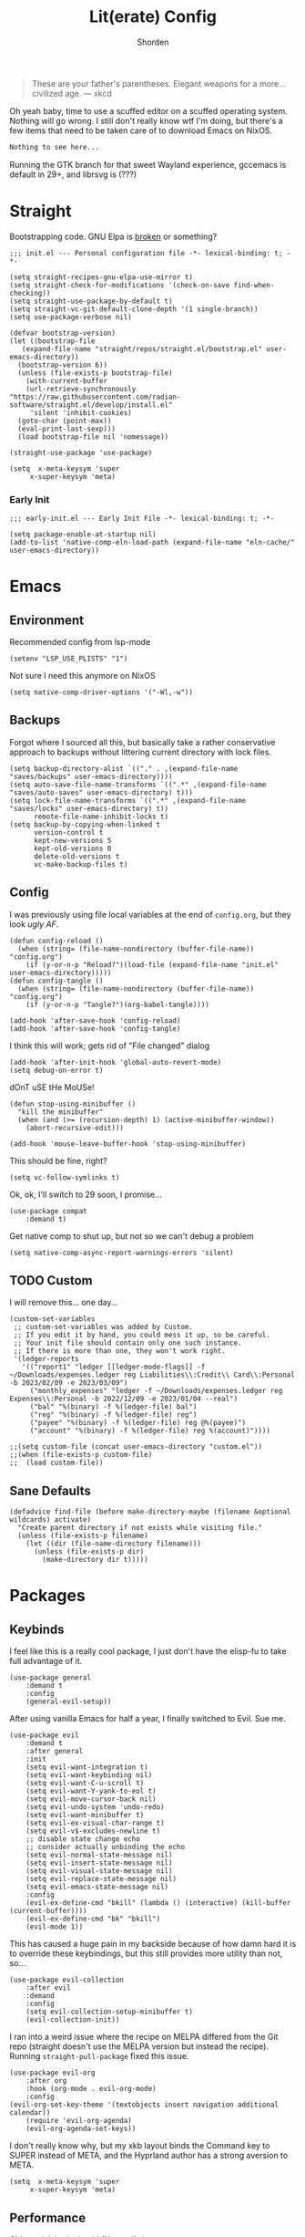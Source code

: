 #+TITLE: Lit(erate) Config
#+AUTHOR: Shorden
#+PROPERTY: header-args:elisp :tangle "~/.config/emacs/init.el"

#+begin_quote
These are your father's parentheses. Elegant weapons for a more... civilized age. --- xkcd
#+end_quote
Oh yeah baby, time to use a scuffed editor on a scuffed operating system. Nothing will go wrong. I still don't really know wtf I'm doing, but there's a few items that need to be taken care of to download Emacs on NixOS.
#+begin_src nix
Nothing to see here...
#+end_src
Running the GTK branch for that sweet Wayland experience, gccemacs is default in 29+, and librsvg is (???)

* Straight
Bootstrapping code. GNU Elpa is [[https://github.com/radian-software/straight.el/issues/305#issuecomment-417952067][broken]] or something?
#+begin_src elisp
  ;;; init.el --- Personal configuration file -*- lexical-binding: t; -*-

  (setq straight-recipes-gnu-elpa-use-mirror t)
  (setq straight-check-for-modifications '(check-on-save find-when-checking))
  (setq straight-use-package-by-default t)
  (setq straight-vc-git-default-clone-depth '(1 single-branch))
  (setq use-package-verbose nil)

  (defvar bootstrap-version)
  (let ((bootstrap-file
	 (expand-file-name "straight/repos/straight.el/bootstrap.el" user-emacs-directory))
	(bootstrap-version 6))
    (unless (file-exists-p bootstrap-file)
      (with-current-buffer
	  (url-retrieve-synchronously
  "https://raw.githubusercontent.com/radian-software/straight.el/develop/install.el"
	   'silent 'inhibit-cookies)
	(goto-char (point-max))
	(eval-print-last-sexp)))
    (load bootstrap-file nil 'nomessage))

  (straight-use-package 'use-package)

  (setq  x-meta-keysym 'super
       x-super-keysym 'meta)
#+end_src
*** Early Init
:PROPERTIES:
:header-args:elisp: :tangle "~/.config/emacs/early-init.el"
:END:
#+begin_src elisp
;;; early-init.el --- Early Init File -*- lexical-binding: t; -*-

(setq package-enable-at-startup nil)
(add-to-list 'native-comp-eln-load-path (expand-file-name "eln-cache/" user-emacs-directory))
#+end_src

* Emacs
** Environment
:PROPERTIES:
:header-args:elisp: :tangle "~/.config/emacs/early-init.el"
:END:
Recommended config from lsp-mode
#+begin_src elisp
(setenv "LSP_USE_PLISTS" "1")
#+end_src
Not sure I need this anymore on NixOS
#+begin_src elisp
(setq native-comp-driver-options '("-Wl,-w"))
#+end_src

** Backups
Forgot where I sourced all this, but basically take a rather conservative approach to backups without littering current directory with lock files.
#+begin_src elisp
(setq backup-directory-alist `(("." . ,(expand-file-name "saves/backups" user-emacs-directory))))
(setq auto-save-file-name-transforms `((".*" ,(expand-file-name "saves/auto-saves" user-emacs-directory) t)))
(setq lock-file-name-transforms `((".*" ,(expand-file-name "saves/locks" user-emacs-directory) t))
	  remote-file-name-inhibit-locks t)
(setq backup-by-copying-when-linked t
      version-control t
      kept-new-versions 5
      kept-old-versions 0
      delete-old-versions t
      vc-make-backup-files t)
#+end_src

** Config
I was previously using file local variables at the end of ~config.org~, but they look /ugly AF/.
#+begin_src elisp
(defun config-reload ()
  (when (string= (file-name-nondirectory (buffer-file-name)) "config.org")
    (if (y-or-n-p "Reload?")(load-file (expand-file-name "init.el" user-emacs-directory)))))
(defun config-tangle ()
  (when (string= (file-name-nondirectory (buffer-file-name)) "config.org")
    (if (y-or-n-p "Tangle?")(org-babel-tangle))))

(add-hook 'after-save-hook 'config-reload)
(add-hook 'after-save-hook 'config-tangle)
#+end_src
I think this will work; gets rid of "File changed" dialog
#+begin_src elisp
(add-hook 'after-init-hook 'global-auto-revert-mode)
(setq debug-on-error t)
#+end_src
dOnT uSE tHe MoUSe!
#+begin_src elisp
(defun stop-using-minibuffer ()
  "kill the minibuffer"
  (when (and (>= (recursion-depth) 1) (active-minibuffer-window))
    (abort-recursive-edit)))

(add-hook 'mouse-leave-buffer-hook 'stop-using-minibuffer)
#+end_src
This should be fine, right?
#+begin_src elisp
(setq vc-follow-symlinks t)
#+end_src
Ok, ok, I'll switch to 29 soon, I promise...
#+begin_src elisp
(use-package compat
    :demand t)
#+end_src
Get native comp to shut up, but not so we can't debug a problem
#+begin_src elisp
(setq native-comp-async-report-warnings-errors 'silent)
#+end_src

** TODO Custom
I will remove this... one day...
#+begin_src elisp :tangle no
(custom-set-variables
 ;; custom-set-variables was added by Custom.
 ;; If you edit it by hand, you could mess it up, so be careful.
 ;; Your init file should contain only one such instance.
 ;; If there is more than one, they won't work right.
 '(ledger-reports
   '(("report1" "ledger [[ledger-mode-flags]] -f ~/Downloads/expenses.ledger reg Liabilities\\:Credit\\ Card\\:Personal -b 2023/02/09 -e 2023/03/09")
     ("monthly_expenses" "ledger -f ~/Downloads/expenses.ledger reg Expenses\\:Personal -b 2022/12/09 -e 2023/01/04 --real")
     ("bal" "%(binary) -f %(ledger-file) bal")
     ("reg" "%(binary) -f %(ledger-file) reg")
     ("payee" "%(binary) -f %(ledger-file) reg @%(payee)")
     ("account" "%(binary) -f %(ledger-file) reg %(account)"))))
#+end_src

#+begin_src elisp
;;(setq custom-file (concat user-emacs-directory "custom.el"))
;;(when (file-exists-p custom-file)
;;  (load custom-file))
#+end_src

** Sane Defaults
#+begin_src elisp
(defadvice find-file (before make-directory-maybe (filename &optional wildcards) activate)
  "Create parent directory if not exists while visiting file."
  (unless (file-exists-p filename)
    (let ((dir (file-name-directory filename)))
      (unless (file-exists-p dir)
        (make-directory dir t)))))
#+end_src

* Packages
** Keybinds
I feel like this is a really cool package, I just don't have the elisp-fu to take full advantage of it.
#+begin_src elisp
(use-package general
    :demand t
    :config
    (general-evil-setup))
#+end_src
After using vanilla Emacs for half a year, I finally switched to Evil. Sue me.
#+begin_src elisp
(use-package evil
    :demand t
    :after general
    :init
    (setq evil-want-integration t)
    (setq evil-want-keybinding nil)
    (setq evil-want-C-u-scroll t)
    (setq evil-want-Y-yank-to-eol t)
	(setq evil-move-cursor-back nil)
	(setq evil-undo-system 'undo-redo)
	(setq evil-want-minibuffer t)
	(setq evil-ex-visual-char-range t)
	(setq evil-v$-excludes-newline t)
	;; disable state change echo
	;; consider actually unbinding the echo
    (setq evil-normal-state-message nil)
    (setq evil-insert-state-message nil)
    (setq evil-visual-state-message nil)
    (setq evil-replace-state-message nil)
    (setq evil-emacs-state-message nil)
    :config 
	(evil-ex-define-cmd "bkill" (lambda () (interactive) (kill-buffer (current-buffer))))
	(evil-ex-define-cmd "bk" "bkill")
	(evil-mode 1))
#+end_src
This has caused a huge pain in my backside because of how damn hard it is to override these keybindings, but this still provides more utility than not, so...
#+begin_src elisp
(use-package evil-collection
    :after evil
	:demand
	:config
	(setq evil-collection-setup-minibuffer t)
    (evil-collection-init))
#+end_src
I ran into a weird issue where the recipe on MELPA differed from the Git repo (straight doesn't use the MELPA version but instead the recipe). Running ~straight-pull-package~ fixed this issue.
#+begin_src elisp
(use-package evil-org
    :after org
    :hook (org-mode . evil-org-mode)
    :config
(evil-org-set-key-theme '(textobjects insert navigation additional calendar))
    (require 'evil-org-agenda)
    (evil-org-agenda-set-keys))
#+end_src
I don't really know why, but my xkb layout binds the Command key to SUPER instead of META, and the Hyprland author has a strong aversion to META.
#+begin_src elisp
(setq  x-meta-keysym 'super
     x-super-keysym 'meta)
#+end_src

** Performance
Oldest trick in the book! (Not really.)
#+begin_src elisp
(use-package gcmh
  :demand
  :config
  (setq gcmh-high-cons-threshold (* 16 1024 1024))
  :hook
  (after-init . gcmh-mode))
#+end_src
**** Early Init
:PROPERTIES:
:header-args:elisp: :tangle "~/.config/emacs/early-init.el"
:END:
This /should/ get reset by GCMH... right?
#+begin_src elisp
(setq gc-cons-threshold most-positive-fixnum)
#+end_src

** Completion
**** TODO Company
I think I need to add ~company-box~? Maybe?
#+begin_src elisp :tangle no
(use-package company
    :after lsp-mode
    :hook (prog-mode . company-mode)
    :bind (:map company-active-map
		("<tab>" . company-complete-selection))
    (:map lsp-mode-map
          ("<tab>" . company-indent-or-complete-common))
    :custom
    (company-minimum-prefix-length 2)
    (company-idle-delay 0.0))
#+end_src
Mwahaha, time to suck the life out of poor Minad
#+begin_src elisp
(use-package corfu
    :straight (:files (:defaults "extensions/*")
					  :includes (
								 corfu-popupinfo
								 corfu-history
								 ))
    :hook ((after-init . global-corfu-mode)
		   (minibuffer-setup . corfu-enable-always-in-minibuffer)
		   (corfu-history-mode . savehist-mode))
    :config
	(with-eval-after-load 'doom-themes
	  (custom-set-faces `(corfu-current ((t (:background ,(doom-color 'base4)))))))
	(with-eval-after-load 'savehist
	  (add-to-list 'savehist-additional-variables 'corfu-history))
	(general-define-key
	 :states 'insert
	 :keymaps 'corfu-map
	 "C-u" #'corfu-scroll-down
	 "C-d" #'corfu-scroll-up
	 "M-k" #'corfu-popupinfo-scroll-down
	 "M-j" #'corfu-popupinfo-scroll-up
	 )
	(general-define-key
	 :states 'normal
	 :keymaps 'minibuffer-mode-map
	 "<escape>" #'abort-recursive-edit)

	(defun corfu-enable-always-in-minibuffer ()
	  "Enable Corfu in the minibuffer if Vertico is not active."
	  (unless (or (bound-and-true-p vertico--input)
				  (eq (current-local-map) read-passwd-map))
		(corfu-mode 1)))

	(setq corfu-auto t)
	(setq tab-always-indent 'complete)
	(setq completion-cycle-threshold nil)
	(setq corfu-min-width 20)
	(setq corfu-max-width 40)

	(corfu-history-mode)

	(corfu-popupinfo-mode)
	(setq corfu-popupinfo-delay 0.5)
	(setq corfu-popupinfo-max-width 40)
	(setq corfu-popupinfo-min-height 4)
    )
#+end_src

**** Vertico
#+begin_src elisp
(use-package vertico
    :straight (vertico :files (:defaults "extensions/*")
					   :includes (
								  vertico-directory
								  vertico-repeat
								  ;; vertico-indexed
								  ;; vertico-flat
								  ;; vertico-grid
								  ;; vertico-mouse
								  ;; vertico-quick
								  ;; vertico-buffer
								  ;; vertico-reverse
								  ;; vertico-multiform
								  ;; vertico-unobtrusive
								  ))
	:demand t
	:hook ((minibuffer-setup . vertico-repeat-save)
		   (rfn-eshadow-update-overlay . vertico-directory-tidy))

    :init
    (setq vertico-cycle nil)
    (setq read-file-name-completion-ignore-case t
		  read-buffer-completion-ignore-case t
		  completion-ignore-case t)
    (setq read-extended-command-predicate #'command-completion-default-include-p)
    :config
	(general-define-key
	 :keymaps 'vertico-map
	 :states 'insert
	 "C-j" #'vertico-next
	 "C-k" #'vertico-previous
	 "C-u" #'vertico-scroll-down
	 "C-d" #'vertico-scroll-up
	 "RET" #'vertico-directory-enter
	 "DEL" #'vertico-directory-delete-char
	 )
	(general-define-key
	 :keymaps 'vertico-map
	 :states 'normal
	 "C-j" #'vertico-next
	 "C-k" #'vertico-previous
	 "C-u" #'vertico-scroll-down
	 "C-d" #'vertico-scroll-up
	 "<escape>" #'abort-recursive-edit
	 )
    (vertico-mode))
#+end_src

**** Icons
#+begin_src elisp
(use-package all-the-icons)

(use-package all-the-icons-completion
    :after (marginalia all-the-icons)
    :hook (marginalia-mode . all-the-icons-completion-marginalia-setup)
	:init
	(all-the-icons-completion-mode))

(use-package kind-icon
	:after corfu
	:custom
	(kind-icon-use-icons t)
	(kind-icon-default-face 'corfu-default)
	(kind-icon-blend-background nil)
	(kind-icon-blend-frac 0.08)
	(kind-icon-mapping
	 '((array          "a"   :icon "symbol-array"       :face font-lock-type-face              :collection "vscode")
	   (boolean        "b"   :icon "symbol-boolean"     :face font-lock-builtin-face           :collection "vscode")
       (color          "#"   :icon "symbol-color"       :face success                          :collection "vscode")
       (command        "cm"  :icon "chevron-right"      :face default                          :collection "vscode")
       (constant       "co"  :icon "symbol-constant"    :face font-lock-constant-face          :collection "vscode")
       (class          "c"   :icon "symbol-class"       :face font-lock-type-face              :collection "vscode")
       (constructor    "cn"  :icon "symbol-method"      :face font-lock-function-name-face     :collection "vscode")
       (enum           "e"   :icon "symbol-enum"        :face font-lock-builtin-face           :collection "vscode")
       (enummember     "em"  :icon "symbol-enum-member" :face font-lock-builtin-face           :collection "vscode")
       (enum-member    "em"  :icon "symbol-enum-member" :face font-lock-builtin-face           :collection "vscode")
       (event          "ev"  :icon "symbol-event"       :face font-lock-warning-face           :collection "vscode")
       (field          "fd"  :icon "symbol-field"       :face font-lock-variable-name-face     :collection "vscode")
       (file           "f"   :icon "symbol-file"        :face font-lock-string-face            :collection "vscode")
       (folder         "d"   :icon "folder"             :face font-lock-doc-face               :collection "vscode")
       (function       "f"   :icon "symbol-method"      :face font-lock-function-name-face     :collection "vscode")
       (interface      "if"  :icon "symbol-interface"   :face font-lock-type-face              :collection "vscode")
       (keyword        "kw"  :icon "symbol-keyword"     :face font-lock-keyword-face           :collection "vscode")
       (macro          "mc"  :icon "lambda"             :face font-lock-keyword-face)
       (magic          "ma"  :icon "lightbulb-autofix"  :face font-lock-builtin-face           :collection "vscode")
       (method         "m"   :icon "symbol-method"      :face font-lock-function-name-face     :collection "vscode")
       (module         "{"   :icon "file-code-outline"  :face font-lock-preprocessor-face)
       (numeric        "nu"  :icon "symbol-numeric"     :face font-lock-builtin-face           :collection "vscode")
       (operator       "op"  :icon "symbol-operator"    :face font-lock-comment-delimiter-face :collection "vscode")
       (param          "pa"  :icon "gear"               :face default                          :collection "vscode")
       (property       "pr"  :icon "symbol-property"    :face font-lock-variable-name-face     :collection "vscode")
       (reference      "rf"  :icon "library"            :face font-lock-variable-name-face     :collection "vscode")
       (snippet        "S"   :icon "symbol-snippet"     :face font-lock-string-face            :collection "vscode")
       (string         "s"   :icon "symbol-string"      :face font-lock-string-face            :collection "vscode")
       (struct         "%"   :icon "symbol-structure"   :face font-lock-variable-name-face     :collection "vscode")
       (text           "tx"  :icon "symbol-key"         :face font-lock-doc-face               :collection "vscode")
       (typeparameter  "tp"  :icon "symbol-parameter"   :face font-lock-type-face              :collection "vscode")
       (type-parameter "tp"  :icon "symbol-parameter"   :face font-lock-type-face              :collection "vscode")
       (unit           "u"   :icon "symbol-ruler"       :face font-lock-constant-face          :collection "vscode")
       (value          "v"   :icon "symbol-enum"        :face font-lock-builtin-face           :collection "vscode")
       (variable       "va"  :icon "symbol-variable"    :face font-lock-variable-name-face     :collection "vscode")
       (t              "."   :icon "question"           :face font-lock-warning-face           :collection "vscode")))
	:config
	(add-to-list 'corfu-margin-formatters #'kind-icon-margin-formatter))
#+end_src

**** TODO Other stuff
At some point I need to lazy-load my entire config. Supposedly straight's ~defer:~ and eval-after-load could help with this.

Marginalia supposedly must be loaded at init.
#+begin_src elisp
(use-package prescient)

(use-package consult
	:general
  (:keymaps 'global
			"C-x b" #'consult-buffer))

(use-package marginalia
    :init
  (marginalia-mode))

(use-package embark
    :bind
  (("C-." . embark-act)         ;; pick some comfortable binding
   ("C-;" . embark-dwim)        ;; good alternative: M-.
   ("C-h B" . embark-bindings)) ;; alternative for `describe-bindings'

  :init
  ;; Optionally replace the key help with a completing-read interface
  (setq prefix-help-command #'embark-prefix-help-command)

  ;; Show the Embark target at point via Eldoc.  You may adjust the Eldoc
  ;; strategy, if you want to see the documentation from multiple providers.
  (add-hook 'eldoc-documentation-functions #'embark-eldoc-first-target)
  ;; (setq eldoc-documentation-strategy #'eldoc-documentation-compose-eagerly)

  :config

  ;; Hide the mode line of the Embark live/completions buffers
  (add-to-list 'display-buffer-alist
			   '("\\`\\*Embark Collect \\(Live\\|Completions\\)\\*"
				 nil
				 (window-parameters (mode-line-format . none)))))

(use-package embark-consult
    :ensure t
    :hook
    (embark-collect-mode . consult-preview-at-point-mode))
#+end_src

** Apps
*** Sundry
**** TODO Crypto
EasyPG stuff:
#+begin_src elisp
(use-package epa-file
	:straight (:type built-in)
	:config
	(setq epg-pinentry-mode 'loopback))
(use-package pinentry :commands pinentry-start)
#+end_src
Authentication config
#+begin_src elisp :tangle no
(setq auth-sources (mapcar (lambda (x) (concat user-emacs-directory x)) '(".authinfo.gpg" ".authinfo" ".netrc")))
#+end_src
Sensitive minor mode to disable backups and autosave
#+begin_src elisp
(define-minor-mode sensitive-minor-mode
    "For sensitive files like password lists.
It disables backup creation and auto saving.

With no argument, this command toggles the mode.
Non-null prefix argument turns on the mode.
Null prefix argument turns off the mode."
  ;; The initial value.
  :init-value nil
  ;; The indicator for the mode line.
  :lighter " sensitive"
  ;; The minor mode bindings.
  :keymap nil
  (if (symbol-value sensitive-minor-mode)
      (progn
	;; disable backups
	(set (make-local-variable 'backup-inhibited) t)	
	;; disable auto-save
	(if auto-save-default
	    (auto-save-mode -1)))
    ;; resort to default value of backup-inhibited
    (kill-local-variable 'backup-inhibited)
    ;; resort to default auto save setting
    (if auto-save-default
	(auto-save-mode 1))))

(setq auto-mode-alist
      (append '(("\\.gpg$" . sensitive-minor-mode)) auto-mode-alist))
#+end_src

*** TODO Mail
Support for thread folding coming soon!
Fix image display size
Change gnus smileys to emoji (not all smileys are interpreted properly)
Fix the... shitty? Display of HTML email. Not sure this is even possible, but at the very least why is it using the fancy font?
Change bookmarks to not use trash
#+begin_src elisp
(use-package mu4e
	:straight (:type built-in)
	:hook ((mu4e-headers-mode mu4e-view-mode)
		   . (lambda () (add-hook
						 'window-configuration-change-hook
						 (lambda ()
						   (progn (add-to-list 'fringe-indicator-alist '(truncation . nil))
								  (add-to-list 'fringe-indicator-alist '(continuation . nil))))
						 nil :local)))
	:hook (mu4e-view-mode . (lambda () (visual-line-mode 1)))
	:commands mu4e
	:init
	;; these have to be set, but there should be no defaults
	(setq mu4e-drafts-folder "/.mu4e"
		  mu4e-trash-folder "/.mu4e"
		  mu4e-sent-folder "/.mu4e"
		  mu4e-attachment-dir "~/Downloads")
	:config
	(pinentry-start)
	(setq mu4e-context-policy 'pick-first
		  mu4e-compose-context-policy 'ask-if-none
		  mu4e-contexts
		  `(,(make-mu4e-context
			  :name "Work"
			  :match-func (lambda (msg)
							(when msg
							  (mu4e-message-contact-field-matches msg '(:to :cc :from) "ghuebner@redhat.com")))
			  ;; don't set imap trash tag, just move to trash
			  :enter-func (lambda ()
							(setf (plist-get (alist-get 'trash mu4e-marks) :action)
								  (lambda (docid msg target)
									(mu4e--server-move docid (mu4e--mark-check-target target) "-N"))))
			  :leave-func (lambda ()
							(setf (plist-get (alist-get 'trash mu4e-marks) :action)
								  (lambda (docid msg target)
									(mu4e--server-move docid (mu4e--mark-check-target target) "+T-N"))))

			  :vars '((user-full-name . "George Huebner")
					  (user-mail-address . "ghuebner@redhat.com")
                      (mu4e-index-cleanup nil)
					  (mu4e-index-lazy-check t)
					  (mu4e-sent-messages-behavior . delete)
					  (mu4e-drafts-folder . "/work/[Gmail].Drafts")
					  (mu4e-trash-folder . "/work/[Gmail].Trash")
					  (mu4e-sent-folder . "/work/[Gmail].Sent Mail")
					  (mu4e-refile-folder . "/work/[Gmail].All Mail")
					  (message-sendmail-extra-arguments . ("-a" "work"))
					  (mu4e-maildir-shortcuts . (
												 (:name "Inbox" :maildir "/work/INBOX" :key ?i)
												 (:name "Sent" :maildir "/work/[Gmail].Sent Mail" :key ?s)
												 (:name "Drafts" :maildir "/work/[Gmail].Drafts" :key ?d)
												 (:name "Trash" :maildir "/work/[Gmail].Trash" :key ?t)
												 (:name "All Mail" :maildir "/work/[Gmail].All Mail" :key ?a)
												 ))
					  (mu4e-bookmarks . (
										 (:name "Personal" :query "maildir:/work/INBOX AND flag:personal" :key ?p)
										 (:name "Unread" :query "maildir:/work/INBOX AND flag:unread" :key ?u)
										 (:name "memo-list" :query "maildir:/work/INBOX AND list:memo-list.redhat.com" :key ?m)
										 (:name "kernel" :query "maildir:/work/INBOX AND (list:linux-kernel.vger.kernel.org OR list:io-uring.vger.kernel.org OR list:kernel-janitors.vger.kernel.org)" :key ?k)
										 ))
					  ))))

	(setq smiley-style 'emoji
		  smiley-emoji-regexp-alist
		  '(("\\(;-?)\\)\\W" 1 "😉")
			("[^;]\\(;)\\)\\W" 1 "😉")
			("\\(:-?]\\)\\W" 1 "😬")
			("\\(8-?)\\)\\W" 1 "🥴")
			("\\(:-?|\\)\\W" 1 "😐")
			("\\(:-?[/\\]\\)[^/\\]\\W" 1 "😕")
			("\\(:-?(\\)\\W" 1 "😠")
			("\\(X-?)\\)\\W" 1 "😵")
			("\\(:-?{\\)\\W" 1 "😦")
			("\\(>:-?)\\)\\W" 1 "😈")
			("\\(;-?(\\)\\W" 1 "😢")
			("\\(:-?D\\)\\W" 1 "😀")
			("\\(O:-?)\\)\\W" 1 "😇")
			("\\(\\^?:-?)\\)\\W" 1 "🙂")))

	(setq mu4e-get-mail-command "mbsync -a"
		  sendmail-program "msmtp"
		  send-mail-function 'sendmail-send-it
		  mu4e-update-interval 120
		  mu4e-change-filenames-when-moving t)

	(setq message-kill-buffer-on-exit t
		  message-sendmail-envelope-from 'header
		  mu4e-compose-dont-reply-to-self t
		  mu4e-compose-format-flowed t
		  message-citation-line-format "On %a, %b %-e, %Y at %T EST %N wrote:\n"
		  message-citation-line-function 'message-insert-formatted-citation-line
		  gnus-article-date-headers '(combined-local-lapsed)
		  gnus-boring-article-headers '(empty followup-to reply-to to-list long-to)
		  ;; this is really annoying. it just shows whitespace instead of the emails, which is even worse
		  ;;gnus-treat-hide-boring-headers 'head
		  ;;gnus-treat-leading-whitespace 'head
		  mu4e-view-fields '(:from :to :cc :subject :flags :date :tags))

	(setq mu4e-modeline-show-global nil)
	(setq mu4e-confirm-quit nil)
	(setq mu4e-hide-index-messages t)

	(setq mu4e-headers-draft-mark '("D" . "📝")
		  mu4e-headers-flagged-mark '("F" . "⭐")
		  mu4e-headers-new-mark '("N" . "🆕")
		  mu4e-headers-passed-mark '("P" . "↪️")
		  mu4e-headers-replied-mark '("R" . "↩️")
		  mu4e-headers-seen-mark '("S" . "✅")
		  mu4e-headers-trashed-mark '("T" . "🗑️")
		  mu4e-headers-attach-mark '("a" . "📎")
		  mu4e-headers-encrypted-mark '("x" . "🔐")
		  mu4e-headers-signed-mark '("s" . "🔏")
		  mu4e-headers-unread-mark '("u" . "☑️")
		  mu4e-headers-list-mark '("l" . "🗒️")
		  mu4e-headers-personal-mark '("p" . "🫵")
		  mu4e-headers-calendar-mark '("a" . "🗓️")

		  mu4e-headers-thread-orphan-prefix '("<>" . nil)
		  mu4e-headers-thread-single-orphan-prefix '("<>" . nil)
		  mu4e-headers-thread-child-prefix '("o " . "├ ")
		  mu4e-headers-thread-first-child-prefix '("o " . "├ "))

	(setq mu4e-headers-visible-flags '(calendar attach encrypted signed)
		  mu4e-split-view 'vertical
		  mu4e-headers-visible-columns (+ 15 60)
		  mu4e-use-fancy-chars t
		  mu4e-headers-precise-alignment t
		  mu4e-headers-include-related nil)

	(add-to-list 'mu4e-header-info '(:flags :name "Flags" :shortname "Flags" :help "Flags for the message" :sortable nil))
	(setq mu4e-headers-fields '((:human-date . 15)
								(:subject . 60)
								(:flags . 10)
								(:from . 22)
								(:mailing-list . nil)))

	(define-advice mu4e~headers-human-date (:filter-return (ret) pretty-date)
	  (if (string= (format-time-string "%Y") (substring ret -4 nil))
		  (let*
			  ((timestamp (if (ignore-errors (equal "en_US" (substring (getenv "LANG") nil 5)))
							  (string-join (list (substring ret -4 nil) (substring ret nil 2) (substring ret 3 5)) "-")
							(string-join (list (substring ret -4 nil) (substring ret 3 5) (substring ret nil 2)) "-")))
			   (delta (time-subtract (date-to-day (format-time-string "%F")) (date-to-day timestamp))))
			(format-time-string (cond
								  ((= 1 delta) "Yesterday")
								  ((> 7 delta) "%A")
								  (t "%b %-e"))
								(date-to-time timestamp)))
		ret))
	(setq mu4e-headers-time-format "%T")

;; come back to this once gpg method gets better
;; even better: hook pre-update to double it, and reset it on zero exit code
;;	(define-advice mu4e-message (:after (frm &rest args) pinentry-timeout)
;;	  (when (ignore-errors (progn (message "%s" args) (string-match-p (regexp-quote "non-zero exit code") (car args)))) (setq mu4e-update-interval (* 2 mu4e-update-interval))))


	:hook (evil-collection-setup . (lambda (&rest _) (general-define-key
													  :keymaps 'mu4e-headers-mode-map
													  :states 'normal
													  "j"  'evil-next-line
													  "k" 'evil-previous-line
													  )))
	)
;; TODO: this sends a duplicate email:
;; Re: Accepted: Test   <-- bad, this should not be sent
;; Accepted: Test @ 11:59 PM   <-- correct
;; (use-package mu4e-icalendar
;; 	:straight (:type built-in)
;; 	:after mu4e
;; 	:demand t
;; 	:config
;; 	;;(setq mu4e-icalendar-trash-after-reply t)
;;     (mu4e-icalendar-setup))
#+end_src
There is actually no reason to keep my app password in ~authinfo~ because we don't use ~auth-sources~. Lol.
It was good, but ended up being annoying because gpg-agent didn't persistently cache creds (i.e. I should be able to use my gpg key _anywhere_ within X hours if I use it somewhere once)
#+begin_src conf :tangle ~/.mbsyncrc
IMAPAccount work
Host imap.gmail.com
User ghuebner@redhat.com
#PassCmd "PINENTRY_USER_DATA=\"emacs\" gpg --no-tty -qd ~/.authinfo.gpg | sed -n 's/machine imap.gmail.com.*password\\s\"\\([[:alpha:]]*\\)\"/\\1/p'"
PassCmd "cat ~/.dotfiles/secrets/gmail"
Port 993
SSLType IMAPS
AuthMechs LOGIN

IMAPStore work-remote
Account work

MaildirStore work-local
Path ~/Mail/work/
Inbox ~/Mail/work/INBOX
Flatten .

Channel work
Far :work-remote:
Near :work-local:
Create Both
Expunge Both
Patterns * !"[Gmail]/Important" !"[Gmail]/Starred"
SyncState *
#+end_src
#+begin_src conf :tangle ~/.config/msmtp/config
defaults
logfile ~/Mail/msmtp.log
protocol smtp
tls on

account work
host smtp.gmail.com
port 465
auth on
tls_starttls off
from ghuebner@redhat.com
user ghuebner@redhat.com
#passwordeval PINENTRY_USER_DATA="emacs" gpg --no-tty -qd ~/.authinfo.gpg | sed -n 's/machine imap.gmail.com.*password\s"\([[:alpha:]]*\)"/\1/p'
passwordeval cat ~/.dotfiles/secrets/gmail

account default : work
#+end_src
*** TODO IRC
Well, I see IRC hasn't gotten any easier to use.

My company doesn't use TLS for... reasons. I guess they don't really use IRC that much either though
#+begin_src elisp
(use-package erc
	:commands (erc erc-tls)
	:config
	(defvar erc-server-list
	  `(,`("Libera.Chat" :server "irc.libera.chat"
						 :port 6697
						 :client-certificate ,(expand-file-name "erc/libera.pem" user-emacs-directory))
		  ,`("OFTC" :server "irc.oftc.net"
					:port 6697
					:client-certificate ,(expand-file-name "erc/oftc.pem" user-emacs-directory))))

	(defun erc-join-server (server)
	  (interactive (list (completing-read "Server: " (mapcar (lambda (s) (car s)) erc-server-list))))
	  (let* ((server-args (flatten-tree (mapcar (lambda (s) (cdr (member server s))) erc-server-list)))
			 (certs (plist-get server-args :client-certificate)))
		(if-let ((erc-buffer (get-buffer server)))
			(switch-to-buffer erc-buffer)
		  (progn
			(unless (and (eq (type-of certs) 'cons) (eq (length certs) '2))
			  (plist-put server-args :client-certificate (list certs certs)))
			(apply 'erc-tls server-args)))))

	(general-define-key
	 :keymaps 'erc-mode-map
	 "<up>" #'erc-previous-command
	 "<down>" #'erc-next-command)
	(define-advice erc-previous-command (:before-while () no-cycle)
	  (or (not erc-input-ring-index) (not (equal (ring-length erc-input-ring) (+ 1 erc-input-ring-index)))))
	(define-advice erc-next-command (:before-while () no-cycle)
	  erc-input-ring-index)

	(use-package erc-sasl
		:straight (:type built-in)
		:config
		(setq erc-sasl-mechanism 'external))
	(use-package erc-services
		:straight (:type built-in)
		:init
		;;(setq erc-prompt-for-nickserv-password nil)
		;;(setq erc-use-auth-source-for-nickserv-password nil)
		(erc-services-mode 1)
		)

	(setq erc-nick "Shorden")
	(setq erc-autojoin-timing 'ident)
	(setq erc-kill-buffer-on-part t)
	(setq erc-kill-queries-on-quit t)
	(setq erc-kill-server-buffer-on-quit t)
;;	(setq erc-auth-source-server-function nil)
	;(setq erc-prompt-for-password nil)
	(setq erc-autojoin-channels-alist '(("libera" "#emacs") ("oftc" "#llvm"))))
#+end_src
Instead of gnarsty password-based auth, we can use a certificate to authenticate. For some reason, OFTC has to use SHA-1 instead of SHA-256.
#+begin_src zsh :dir "~/emacs/emacs_profiles/vanilla" :eval no
mkdir -p erc
cd erc
openssl req -x509 -new -newkey rsa:4096 -sha256 -days 1825 -nodes -out libera.pem -keyout libera.pem
openssl req -x509 -new -newkey rsa:2048 -sha1 -days 1825 -nodes -out oftc.pem -keyout oftc.pem
#+end_src
And then once connected, run
#+begin_src erc :eval no
/msg NickServ CERT ADD
#+end_src
Unrelated: figure out a better place to stick this
#+begin_src elisp
(defun advice-unadvice (sym)
  "Remove all advices from symbol SYM."
  (interactive "aFunction symbol: ")
  (advice-mapc (lambda (advice _props) (advice-remove sym advice)) sym))
#+end_src

** Language
*** TODO Org
There's not a particular reason I don't use Emacs built-ins, but caution must be exercised to avoid clobbering the built-in and MELPA versions of Org.
#+begin_src elisp
(use-package org
    :init
  (setq org-directory "~/emacs/org")
	:config
	(setq org-src-preserve-indentation t
	      org-src-fontify-natively t
	      org-export-latex-listings t
	      org-export-with-smart-quotes t
	      org-latex-listings 'listings
	      org-latex-prefer-user-labels t
	      org-confirm-babel-evaluate nil
	      org-latex-pdf-process '("latexmk -bibtex -f -xelatex %f")
	      org-startup-folded t
	      org-cycle-include-plain-lists 'integrate
	      org-agenda-skip-scheduled-if-done t
	      org-use-sub-superscripts "{}"
	      ;; org-modern
	      org-auto-align-tags nil
	      org-tags-column 0
	      org-catch-invisible-edits 'show-and-error
	      org-special-ctrl-a/e t
	      org-insert-heading-respect-content t
	      org-hide-emphasis-markers t
	      org-pretty-entities t
	      org-ellipsis "…"
	      org-agenda-tags-column 0
	      org-agenda-block-separator ?─
	      org-agenda-time-grid
	      '((daily today require-timed)
		(800 1000 1200 1400 1600 1800 2000)
		" ┄┄┄┄┄ " "┄┄┄┄┄┄┄┄┄┄┄┄┄┄┄")
	      org-agenda-current-time-string
	      "⭠ now ─────────────────────────────────────────────────")
	(add-to-list 'org-latex-packages-alist '("" "listings"))
	:custom
	(org-agenda-files '("~/emacs/org/agenda.org")))
  (add-hook 'emacs-startup-hook
	    (lambda ()
	      (progn (find-file-noselect (expand-file-name "agenda.org" org-directory))
		     (find-file-noselect "~/.dotfiles/config/emacs/config.org"))))
#+end_src
And now to make it *pretty*
#+begin_src elisp
(use-package org-modern
    :hook
  (org-mode . org-modern-mode)
  (org-agenda-finalize . org-modern-agenda)
  (org-modern-mode . fonts/org)
  (org-cdlatex-mode . fonts/literate-programming)
  :config
  (setq org-todo-keyword-faces '(("TODO" . org-todo)
				 ("WAIT" . "orange red")
				 ("DONE" . org-done)
				 ("PAST" . "dark red"))))
  (setq org-modern-todo-faces
	'(("WAIT" :background "orange red" :foreground "white")
		("PAST" :background "dark red" :foreground "white")))
  ;;:custom-face
  ;;(org-modern-block-name ((t (:weight light :height 0.9)))))

;; I confirmed that I can use text properties (not expensive) to do linenums with the fancy src blocks. Might look into this in the future.
;;(add-text-properties 1 2 '(display-line-numbers-disable t) nil)

;; tecosaur the goat for this one
(defvar +org-mode-left-margin-width 1
  "The `left-margin-width' to be used in `org-mode' buffers.")

(defun +setup-org-mode-left-margin ()
  (when (and (derived-mode-p 'org-mode)
             (eq (current-buffer) ; Check current buffer is active.
                 (window-buffer (frame-selected-window))))
    (setq left-margin-width (if display-line-numbers
                                0 +org-mode-left-margin-width))
    (set-window-buffer (get-buffer-window (current-buffer))
                       (current-buffer))))
(add-hook 'window-configuration-change-hook #'+setup-org-mode-left-margin)
(add-hook 'display-line-numbers-mode-hook #'+setup-org-mode-left-margin)
(add-hook 'org-mode-hook #'+setup-org-mode-left-margin)
#+end_src
Here's a hack for the annoying org fast todo popup:
#+begin_src elisp :tangle no
; Macro which creates advice 'template'
(defmacro my/with-advice (adlist &rest body)
  "Execute BODY with temporary advice in ADLIST.

Each element of ADLIST should be a list of the form
  (SYMBOL WHERE FUNCTION [PROPS])
suitable for passing to `advice-add'.  The BODY is wrapped in an
`unwind-protect' form, so the advice will be removed even in the
event of an error or nonlocal exit."
  (declare (debug ((&rest (&rest form)) body))
           (indent 1))
  `(progn
     ,@(mapcar (lambda (adform)
                 (cons 'advice-add adform))
               adlist)
     (unwind-protect (progn ,@body)
       ,@(mapcar (lambda (adform)
                   `(advice-remove ,(car adform) ,(nth 2 adform)))
                 adlist))))

;;Function which replaces org-switch-to-buffer-other-window with emacs' original switch-to-buffer-other-window
(defun hd/org-todo-same-window (orig-fn)
  "Advice to fix window placement in `org-fast-todo-selection'."
  (let  ((override
      '("\\*Org todo\\*|\\*Org Note\\*"
        (display-buffer-use-some-window)
        (inhibit-same-window . nil)))) ;locally sets variable "override" as key-value pair for display-buffer-alist entry
    (add-to-list 'display-buffer-alist override) ;adds the contents of the above defined variable to display-buffer-alist
    (my/with-advice
        ((#'org-switch-to-buffer-other-window :override #'switch-to-buffer-other-window))
      (unwind-protect (funcall orig-fn)
        (setq display-buffer-alist
              (delete override display-buffer-alist))))))

; Injecting the relevant advice into the org-fast-todo-selection function
(advice-add #'org-fast-todo-selection :around #'hd/org-todo-same-window)
#+end_src
Now for Babel:
#+begin_src elisp
(use-package org
	:config
  (org-babel-do-load-languages
   'org-babel-load-languages
   '(
	 (emacs-lisp . t)
	 (shell . t)
	 (python . t)
	 )))
#+end_src
And inline images:
#+begin_src elisp
(use-package org-remoteimg
	:straight (org-remoteimg :type git :host github :repo "gaoDean/org-remoteimg")
	:config
	(setq url-cache-directory "~/.cache/emacs/url")
	(setq org-display-remote-inline-images 'cache))
#+end_src
*** Python
#+begin_src elisp
(use-package lsp-pyright
    :ensure t
    :hook (python-mode . (lambda ()
			   (require 'lsp-pyright)
			   (lsp-deferred))))
#+end_src

*** TODO Zig
Panic because chals are due soon 😰
Add a setting such that ~zig run~ creates an exe in the expected place, not the .cache directory
#+begin_src elisp
(use-package zig-mode)
#+end_src

*** TODO Rust
Add DAP stuff + make sure rustic works
#+begin_src elisp
(use-package rustic
    :custom
  (rustic-analyzer-command '("rustup" "run" "stable" "rust-analyzer")))
#+end_src

*** TODO Lisp
Slime? Improve scratch?
#+begin_src elisp
(setq-default lisp-indent-function 'common-lisp-indent-function)
#+end_src

*** TODO C/C++
I realized I don't actually use an "official" style. Everyone else is just uglier than me.
Add label indentation + DAP stuff
#+begin_src elisp
(setq-default indent-tabs-mode t)
(setq-default tab-width 4)
(defvaralias 'c-basic-offset 'tab-width)
(defvaralias 'cperl-indent-level 'tab-width)
(setq-default c-default-style "k&r")
#+end_src

*** Markdown
#+begin_src elisp
(use-package markdown-mode
	:config
(with-eval-after-load 'doom-themes (custom-set-faces `(markdown-code-face ((t (:background ,(doom-color 'base1)))))))
)
#+end_src

*** TODO Nix
#+begin_src elisp
(use-package nix-mode
	:init
  (add-hook 'nix-mode-hook (lambda () (indent-tabs-mode -1))))
#+end_src

** Tools
*** Terminal
Vterm works really well; +I could always switch to eshell+ eshell is a "dumb" terminal and does not offer the conveniences of an emulator
#+begin_src elisp
(use-package vterm
    :config
  (setq vterm-shell "fish")
  (setq vterm-eval-cmds (append vterm-eval-cmds '(("evil-emacs-state" evil-emacs-state) ("evil-insert-state" evil-insert-state))))
  )
#+end_src

*** TODO Dired
Switched to Dirvish, +haven't looked back+ haven't seen much lol. Ty to Sun I for reccing ranger
Need to make an evil mode map for dirvish (add to evil-collection)
#+begin_src elisp :tangle no
(use-package dirvish
    :custom
  (dirvish-quick-access-entries
   '(("h" "~/" "Home")
     ("d" "~/Downloads/" "Downloads")
     ("t" "~/.Trash" "TrashCan")))
  :init
  (dirvish-override-dired-mode)
  :config
  (setq delete-by-moving-to-trash t)
  (setq dirvish-preview-dispatchers
	(cl-substitute 'pdf-preface 'pdf dirvish-preview-dispatchers))
  (setq dirvish-attributes '(vc-state file-size git-msg subtree-state all-the-icons collapse file-time))
  (setq dired-listing-switches
	"-l --almost-all --human-readable --group-directories-first --no-group")
  ;;(setq dirvish-open-with-programs '(".mp4" . ()))
  (setq dirvish-mode-line-format '(:left (sort symlink) :right (vc-info yank index)))
  (setq dirvish-header-line-height '(25 . 35))
  (setq dirvish-side-width 38)
  (setq dirvish-header-line-format '(:left (path) :right (free-space)))
  (dirvish-peek-mode)
  )
#+end_src
Got to make sure all these goodies are installed:
#+begin_src bash
brew install coreutils fd poppler ffmpegthumbnailer mediainfo imagemagick
#+end_src
And here's stuff for vanilla Dired:
- Also I am too dumb to be trusted with enabling /all/ of the disabled commands
#+begin_src elisp
(put 'dired-find-alternate-file 'disabled nil)
#+end_src

*** Ibuffer
#+begin_src elisp
(use-package ibuffer
	:general
  (:keymaps 'global
			"C-x C-b" #'ibuffer))
#+end_src

*** Direnv
For usage with nix-direnv (and maybe lorri in the future?)
#+begin_src elisp
(use-package direnv
	;;:hook
	;;(prog-mode . #'direnv-update-environment)
	:config
;; ignore summary because it's useless on nix
  (defun direnv--show-summary (summary old-directory new-directory)
	"Show a SUMMARY message.

OLD-DIRECTORY and NEW-DIRECTORY are the directories before and after
the environment changes."
	(let ((paths
           (when direnv-show-paths-in-summary
			 (direnv--format-paths old-directory new-directory))))
      (if paths
          (message "direnv: %s" paths)
		(message "direnv: changed"))))
  (direnv-mode))
#+end_src

*** TODO Ledger
So I can commit tax fraud productively.
#+begin_src elisp
(use-package ledger-mode)
#+end_src

*** TODO Magit
#+begin_src elisp
(use-package magit
	:init
  (dir-locals-set-class-variables
   'huge-git-repository
   '((nil
	  . ((magit-refresh-buffers . nil)
		 (magit-revision-insert-related-refs . nil)))
	 (magit-status-mode
	  . ((eval . (magit-disable-section-inserter 'magit-insert-tags-header))
		 (eval . (magit-disable-section-inserter 'magit-insert-recent-commits))
		 (eval . (magit-disable-section-inserter 'magit-insert-unpushed-to-pushremote))
		 (eval . (magit-disable-section-inserter 'magit-insert-unpushed-to-upstream-or-recent))
		 (eval . (magit-disable-section-inserter 'magit-insert-unpulled-from-pushremote))
		 (eval . (magit-disable-section-inserter 'magit-insert-unpulled-from-upstream))
		 ))
	 ))
  (dir-locals-set-directory-class
   (concat (getenv "HOME") "/Personal/nixpkgs") 'huge-git-repository)
  (dir-locals-set-directory-class
   (concat (getenv "HOME") "/Work/linux") 'huge-git-repository)
  )
#+end_src

*** TODO Debugger
Woah boy, this is gonna be a long one.
I started off trying to build lldb-vscode from source, only to immediately realize that's a /terrible/ idea. Instead, I admitted to myself that I'm still suckling the teat of VSCode and (ashamedly) installed Lanza's lldb-vscode.
#+begin_src elisp :tangle no
(use-package dap-mode
    :config
  (setq dap-auto-configure-mode t)
  (setq dap-auto-configure-features '(sessions locals controls tooltip))
  (require 'dap-lldb)
  ;;(setq dap-lldb-debug-program '("/opt/homebrew/opt/llvm/bin/lldb-vscode"))
  (setq dap-lldb-debugged-program-function (lambda () (read-file-name "Select file to debug.")))

  ;;; default debug template for (c++)
  (dap-register-debug-template
   "C++ LLDB dap"
   (list :type "lldb-vscode"
         :cwd nil
         :args nil
         :request "launch"
         :program nil))
  
  (defun dap-debug-create-or-edit-json-template ()
    "Edit the C++ debugging configuration or create + edit if none exists yet."
    (interactive)
    (let ((filename (concat (lsp-workspace-root) "/launch.json"))
	  (default "~/.emacs.d/default-launch.json"))
      (unless (file-exists-p filename)
	(copy-file default filename))
      (find-file-existing filename)))
)
#+end_src

*** TODO LSP
Add Orderless here at some point (see [[https://github.com/minad/corfu/wiki][Corfu wiki]] for setup)
#+begin_src elisp
(use-package lsp-mode
	:init
  (defun shor/lsp-mode-setup-completion ()
	(setf (alist-get 'styles (alist-get 'lsp-capf completion-category-defaults))
		  '(flex)))
  :custom
  (lsp-completion-provider :none) ;; corfu
  :hook
  (lsp-completion-mode . shor/lsp-mode-setup-completion)
  ;; set prefix for lsp-command-keymap (few alternatives - "C-l", "C-c l")
  ;;  (setq lsp-keymap-prefix "C-c l")
  ;;:hook ((cc-mode . lsp-deferred)
  ;;	   (zig-mode . lsp-deferred)
  ;;	   (rustic-mode . lsp-deferred))
  :commands (lsp lsp-deferred)
  :config
  (setq read-process-output-max (* 1024 1024)) ; 1mb

  (setq lsp-enable-symbol-highlighting nil)
  (setq lsp-headerline-breadcrumb-enable nil)
  (setq lsp-modeline-code-actions-enable nil)
  (setq lsp-modeline-diagnostics-enable nil))

;;(use-package lsp-ui
;;    :commands lsp-ui-mode
;;    :config
;;    (setq lsp-ui-doc-use-webkit t))
;;(use-package lsp-ivy :commands lsp-ivy-workspace-symbol)
;;(use-package lsp-treemacs
;;    :commands lsp-treemacs-errors-list
;;    :config
;;    (lsp-treemacs-sync-mode 1))
#+end_src

*** Treesitter
Emacs 29 has tree sitter built in, which adds ts specific major modes. Looks like I'll have to major mode remap those because [[https://www.masteringemacs.org/article/how-to-get-started-tree-sitter][Mickey said so]].
#+begin_src elisp :tangle no
(use-package tree-sitter
    :config
  (global-tree-sitter-mode))
(use-package tree-sitter-langs)
#+end_src

*** Help
TODO move elsewhere (maybe an editor group?)
Also figure out how to reuse the help buffer, because it keeps opening in annoying places.
#+begin_src elisp
(use-package helpful
	:general (:keymaps 'global
					   "C-h f" #'helpful-callable
					   "C-h F" #'helpful-function
					   "C-h v" #'helpful-variable
					   "C-h k" #'helpful-key
					   "C-h x" #'helpful-command)
	:config
	(setq helpful-max-buffers 1))
#+end_src

** UI
*** Title Bar
#+begin_src elisp :tangle no
(setq-default frame-title-format "Emacs")
#+end_src

*** TODO Theme
I make liberal use of Doom's themes but not ~evil-mode~. I still need to properly configure the modeline.
#+begin_src elisp
(use-package doom-themes
    :ensure t
    :config
    (setq doom-themes-enable-bold t
          doom-themes-enable-italic t)
    (load-theme 'doom-palenight t)
    (doom-themes-visual-bell-config)
    (setq doom-themes-treemacs-theme "doom-atom")
    (doom-themes-treemacs-config)
    (doom-themes-org-config))

(use-package doom-modeline
    :ensure t
;:straight (doom-modeline :type git :host github :repo ""
    :config
	(setq doom-modeline-modal-icon t)
	(setq nerd-icons-color-icons nil)
    :hook
    (after-init . doom-modeline-mode))

(use-package solaire-mode
    :ensure t
	:init
	(setq solaire-mode-real-buffer-fn
		  (defun shor/solaire-mode-real-buffer-p ()
			(let* ((buf (buffer-base-buffer))
				   (bufname (buffer-name buf)))
			  (cond ((string-match-p (regexp-quote "*scratch*") bufname))
					((string-match-p (regexp-opt '("*mu4e-article*" "*mu4e-draft*" "*mu4e-compose*")) bufname))
					((buffer-file-name buf))))))
    :config
    (solaire-global-mode +1))
#+end_src

*** TODO GUI
Or lack thereof...
**** Early Init
:PROPERTIES:
:header-args:elisp: :tangle "~/.config/emacs/early-init.el"
:END:
#+begin_src elisp
(setq menu-bar-mode nil
      tool-bar-mode nil)
;; for some reason, scroll bar behaves really weirdly. Issue with PGTK branch perhaps?
(add-to-list 'default-frame-alist
             '(vertical-scroll-bars . nil))

;; Resizing the Emacs frame can be a terribly expensive part of changing the
;; font. By inhibiting this, we easily halve startup times with fonts that are
;; larger than the system default.
(setq frame-inhibit-implied-resize t)

(setq use-file-dialog nil)
(defalias 'yes-or-no-p 'y-or-n-p)
#+end_src

**** Treemacs
#+begin_src elisp
(use-package treemacs
	:after solaire-mode
	:config
	(push '(treemacs-window-background-face . solaire-default-face) solaire-mode-remap-alist)
	(push '(treemacs-hl-line-face . solaire-hl-line-face) solaire-mode-remap-alist)
	)
#+end_src

**** TODO Fonts
I still need to rice Org fonts, and test LaTeX fonts out. Defaults should be sane, though.
For ligatures
For visual-line-mode

Trying to patch swathes of Unicode blocks is... a losing battle. Consider using [[https://github.com/rolandwalker/unicode-fonts][Unicode Fonts]] instead.
#+begin_src elisp
(add-hook 'text-mode-hook 'visual-line-mode)
(add-hook 'prog-mode-hook 'visual-line-mode)


(defun fonts/default ()
  (set-face-attribute 'default nil :font (font-spec :family "Jetbrains Mono" :size 13 :weight 'medium))
  (set-face-attribute 'fixed-pitch nil :font (font-spec :family "Jetbrains Mono" :size 13 :weight 'medium))
  (set-face-attribute 'variable-pitch nil :font (font-spec :family "Source Sans Pro" :size 15 :weight 'semi-bold))
  (set-fontset-font "fontset-default" 'symbol (font-spec :family "Sarasa UI J" :size 15))
  (set-fontset-font "fontset-default" 'emoji (font-spec :family "Twitter Color Emoji" :size 15)))

(defun fonts/org ()
  (if org-modern-mode
  (progn
    (setq fonts/org-fixed-cookie (face-remap-add-relative 'fixed-pitch nil :font (font-spec :family "Jetbrains Mono" :size 13 :weight 'medium)))
    (setq fonts/org-variable-cookie (face-remap-add-relative 'variable-pitch nil :font (font-spec :family "Sarasa Mono J" :size 15 :weight 'normal)))
    (variable-pitch-mode +1))
  (progn
    (face-remap-remove-relative fonts/org-fixed-cookie)
    (face-remap-remove-relative fonts/org-variable-cookie)
    (variable-pitch-mode -1))))
;; note that I still need to set these in `custom` for org

(defun fonts/literate-programming ()
  (if org-cdlatex-mode
  (progn
    (setq fonts/literate-programming-fixed-cookie (face-remap-add-relative 'fixed-pitch nil :font (font-spec :family "Jetbrains Mono" :size 13 :weight 'medium)))
    (setq fonts/literate-programming-variable-cookie (face-remap-add-relative 'variable-pitch nil :font (font-spec :family "Latin Modern Roman" :size 15 :weight 'normal)))
    (variable-pitch-mode +1))
  (progn
    (face-remap-remove-relative fonts/literate-programming-fixed-cookie)
    (face-remap-remove-relative fonts/literate-programming-variable-cookie)
    (variable-pitch-mode -1))))

(add-hook 'after-init-hook 'fonts/default)
#+end_src
Ok, something in my Emacs config is definitely messing up native scroll.
We add rainbow-mode to color hex codes, like #003b6f.
#+begin_src elisp
(use-package rainbow-mode
    :config
  (rainbow-mode 1))
#+end_src

**** TODO Splash Screen
I use this because of yabai weirdness. Also, I want to add a proper splash screen.
#+begin_src elisp
(defun use-fancy-splash-screens-p () t)
#+end_src

** TODO Deprecated
Hmmmm... to use or not to use EAF...
#+begin_src elisp
(use-package pdf-tools
    :config 
  (pdf-loader-install)
  (setq pdf-view-use-scaling t)
  (setq-default pdf-view-display-size 'fit-page))
#+end_src
